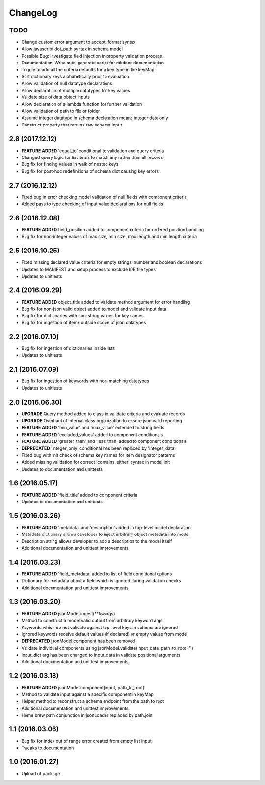 ChangeLog
=========

TODO
----
* Change custom error argument to accept .format syntax
* Allow javascript dot_path syntax in schema model
* Possible Bug: Investigate field injection in property validation process
* Documentation: Write auto-generate script for mkdocs documentation
* Toggle to add all the criteria defaults for a key type in the keyMap
* Sort dictionary keys alphabetically prior to evaluation
* Allow validation of null datatype declarations
* Allow declaration of multiple datatypes for key values
* Validate size of data object inputs
* Allow declaration of a lambda function for further validation
* Allow validation of path to file or folder
* Assume integer datatype in schema declaration means integer data only
* Construct property that returns raw schema input


2.8 (2017.12.12)
---------
* **FEATURE ADDED** 'equal_to' conditional to validation and query criteria
* Changed query logic for list items to match any rather than all records
* Bug fix for finding values in walk of nested keys
* Bug fix for post-hoc redefinitions of schema dict causing key errors

2.7 (2016.12.12)
----------------
* Fixed bug in error checking model validation of null fields with component criteria
* Added pass to type checking of input value declarations for null fields

2.6 (2016.12.08)
----------------
* **FEATURE ADDED** field_position added to component criteria for ordered position handling
* Bug fix for non-integer values of max size, min size, max length and min length criteria

2.5 (2016.10.25)
----------------
* Fixed missing declared value criteria for empty strings, number and boolean declarations
* Updates to MANIFEST and setup process to exclude IDE file types
* Updates to unittests

2.4 (2016.09.29)
----------------
* **FEATURE ADDED** object_title added to validate method argument for error handling
* Bug fix for non-json valid object added to model and validate input data
* Bug fix for dictionaries with non-string values for key names
* Bug fix for ingestion of items outside scope of json datatypes

2.2 (2016.07.10)
----------------
* Bug fix for ingestion of dictionaries inside lists
* Updates to unittests

2.1 (2016.07.09)
----------------
* Bug fix for ingestion of keywords with non-matching datatypes
* Updates to unittests

2.0 (2016.06.30)
----------------
* **UPGRADE** Query method added to class to validate criteria and evaluate records
* **UPGRADE** Overhaul of internal class organization to ensure json valid reporting
* **FEATURE ADDED** 'min_value' and 'max_value' extended to string fields
* **FEATURE ADDED** 'excluded_values' added to component conditionals
* **FEATURE ADDED** 'greater_than' and 'less_than' added to component conditionals
* **DEPRECATED** 'integer_only' conditional has been replaced by 'integer_data'
* Fixed bug with init check of schema key names for item designator patterns
* Added missing validation for correct 'contains_either' syntax in model init
* Updates to documentation and unittests

1.6 (2016.05.17)
----------------
* **FEATURE ADDED** 'field_title' added to component criteria
* Updates to documentation and unittests

1.5 (2016.03.26)
----------------
* **FEATURE ADDED** 'metadata' and 'description' added to top-level model declaration
* Metadata dictionary allows developer to inject arbitrary object metadata into model
* Description string allows developer to add a description to the model itself
* Additional documentation and unittest improvements

1.4 (2016.03.23)
----------------
* **FEATURE ADDED** 'field_metadata' added to list of field conditional options
* Dictionary for metadata about a field which is ignored during validation checks
* Additional documentation and unittest improvements

1.3 (2016.03.20)
----------------
* **FEATURE ADDED** jsonModel.ingest(**kwargs)
* Method to construct a model valid output from arbitrary keyword args
* Keywords which do not validate against top-level keys in schema are ignored
* Ignored keywords receive default values (if declared) or empty values from model
* **DEPRECATED** jsonModel.component has been removed
* Validate individual components using jsonModel.validate(input_data, path_to_root='')
* input_dict arg has been changed to input_data in validate positional arguments
* Additional documentation and unittest improvements

1.2 (2016.03.18)
----------------
* **FEATURE ADDED** jsonModel.component(input, path_to_root)
* Method to validate input against a specific component in keyMap
* Helper method to reconstruct a schema endpoint from the path to root
* Additional documentation and unittest improvements
* Home brew path conjunction in jsonLoader replaced by path.join

1.1 (2016.03.06)
----------------
* Bug fix for index out of range error created from empty list input
* Tweaks to documentation

1.0 (2016.01.27)
----------------
* Upload of package

